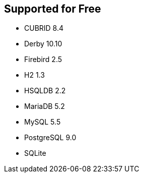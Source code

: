 == Supported for Free

* CUBRID 8.4
* Derby 10.10
* Firebird 2.5
* H2 1.3
* HSQLDB 2.2
* MariaDB 5.2
* MySQL 5.5
* PostgreSQL 9.0
* SQLite

